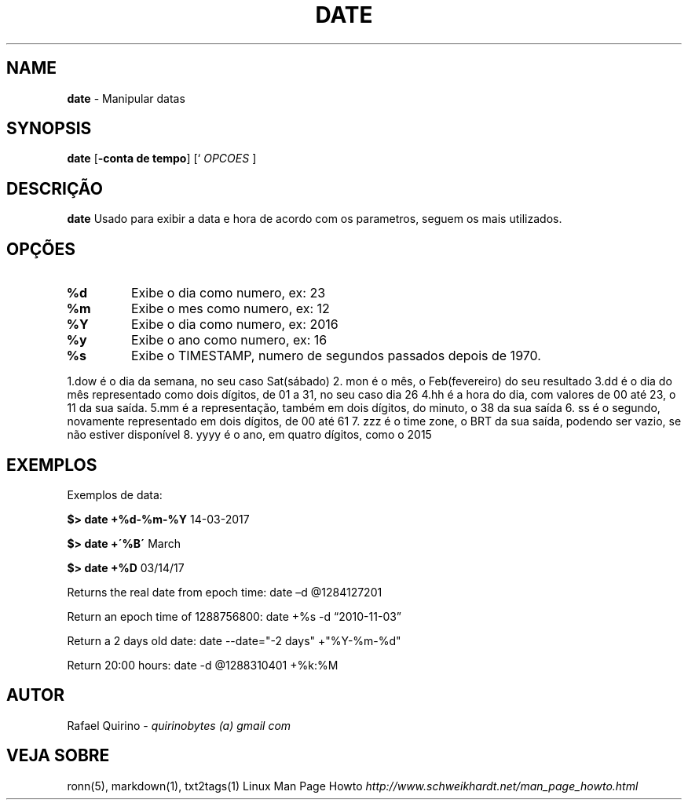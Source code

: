 .\" generated with Ronn/v0.7.3
.\" http://github.com/rtomayko/ronn/tree/0.7.3
.
.TH "DATE" "1" "June 2018" "" ""
.
.SH "NAME"
\fBdate\fR \- Manipular datas
.
.SH "SYNOPSIS"
\fBdate\fR [\fB\-conta de tempo\fR] [` \fIOPCOES\fR ]
.
.SH "DESCRIÇÃO"
\fBdate\fR Usado para exibir a data e hora de acordo com os parametros, seguem os mais utilizados\.
.
.SH "OPÇÕES"
.
.TP
\fB%d\fR
Exibe o dia como numero, ex: 23
.
.TP
\fB%m\fR
Exibe o mes como numero, ex: 12
.
.TP
\fB%Y\fR
Exibe o dia como numero, ex: 2016
.
.TP
\fB%y\fR
Exibe o ano como numero, ex: 16
.
.TP
\fB%s\fR
Exibe o TIMESTAMP, numero de segundos passados depois de 1970\.
.
.P
1\.dow é o dia da semana, no seu caso Sat(sábado) 2\. mon é o mês, o Feb(fevereiro) do seu resultado 3\.dd é o dia do mês representado como dois dígitos, de 01 a 31, no seu caso dia 26 4\.hh é a hora do dia, com valores de 00 até 23, o 11 da sua saída\. 5\.mm é a representação, também em dois dígitos, do minuto, o 38 da sua saída 6\. ss é o segundo, novamente representado em dois dígitos, de 00 até 61 7\. zzz é o time zone, o BRT da sua saída, podendo ser vazio, se não estiver disponível 8\. yyyy é o ano, em quatro dígitos, como o 2015
.
.SH "EXEMPLOS"
Exemplos de data:
.
.P
\fB$> date +%d\-%m\-%Y\fR 14\-03\-2017
.
.P
\fB$> date +\'%B\'\fR March
.
.P
\fB$> date +%D\fR 03/14/17
.
.P
Returns the real date from epoch time: date –d @1284127201
.
.P
Return an epoch time of 1288756800: date +%s \-d “2010\-11\-03”
.
.P
Return a 2 days old date: date \-\-date="\-2 days" +"%Y\-%m\-%d"
.
.P
Return 20:00 hours: date \-d @1288310401 +%k:%M
.
.SH "AUTOR"
Rafael Quirino \- \fIquirinobytes (a) gmail com\fR
.
.SH "VEJA SOBRE"
ronn(5), markdown(1), txt2tags(1) Linux Man Page Howto \fIhttp://www\.schweikhardt\.net/man_page_howto\.html\fR
